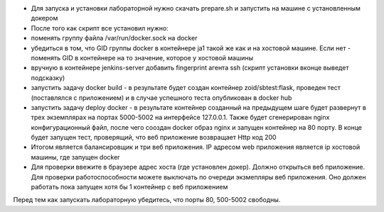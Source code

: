 - Для запуска и установки лабораторной нужно скачать prepare.sh и запустить на машине с установленным докером
- После того как скрипт все установил нужно:
- поменять группу файла /var/run/docker.sock на docker
-  убедиться в том, что GID группы docker  в контейнере ja1 такой же как и на хостовой машине. Если нет - поменять GID в контейнере на то значение, которое у хостовой машины
- вручную в контейнере jenkins-server добавить fingerprint агента ssh (скрипт установки вконце выведет подсказку)
- запустить задачу docker build - в результате будет создан контейнер zoid/sbtest:flask, проведен тест (поставлялся с приложением) и в случае успешного теста опубликован в docker hub
- запустить задачу deploy docker - в результате контейнер созданный на предыдущем шаге будет развернут в трех экземплярах на портах 5000-5002 на интерфейсе 127.0.0.1. Также будет сгенерирован nginx конфигурационный файл, после чего сооздан docker образ nginx и запущен контейнер на 80 порту. В конце будет запущен тест, проверящий, что веб приложение возвращает Http код 200 
- Итогом является балансировщик и три веб приложения. IP адресом web приложения является ip хостовой машины, где запущен docker
- Для проверки ввежите в браузере адрес хоста (где установлен докер). Должно открыться веб приложение. Для проверки работоспособности можете выключать по очереди экзмепляры веб приложения. Оно должен работать пока запущен хотя бы 1 контейнер с веб приложением

Перед тем как запускать лабораторную убедитесь, что порты 80, 500-5002 свободны. 
